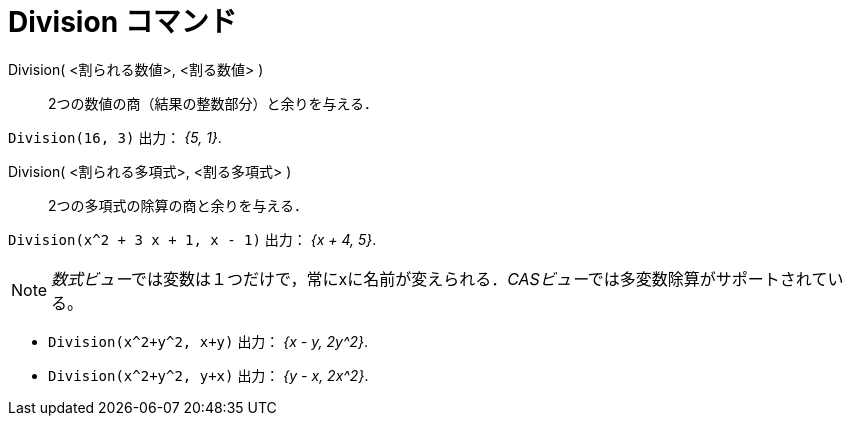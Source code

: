= Division コマンド
:page-en: commands/Division
ifdef::env-github[:imagesdir: /ja/modules/ROOT/assets/images]

Division( <割られる数値>, <割る数値> )::
  2つの数値の商（結果の整数部分）と余りを与える．

[EXAMPLE]
====

`++Division(16, 3)++` 出力： _{5, 1}_.

====

Division( <割られる多項式>, <割る多項式> )::
  2つの多項式の除算の商と余りを与える．

[EXAMPLE]
====

`++Division(x^2 + 3 x + 1, x - 1)++` 出力： _{x + 4, 5}_.

====



[NOTE]
====

__数式ビュー__では変数は１つだけで，常にxに名前が変えられる．__CASビュー__では多変数除算がサポートされている。

[EXAMPLE]
====

* `++Division(x^2+y^2, x+y)++` 出力： _{x - y, 2y^2}_.
* `++Division(x^2+y^2, y+x)++` 出力： _{y - x, 2x^2}_.

====

====
